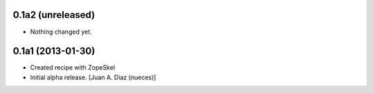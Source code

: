 0.1a2 (unreleased)
------------------

- Nothing changed yet.


0.1a1 (2013-01-30)
------------------

- Created recipe with ZopeSkel
- Initial alpha release.
  [Juan A. Diaz (nueces)]

